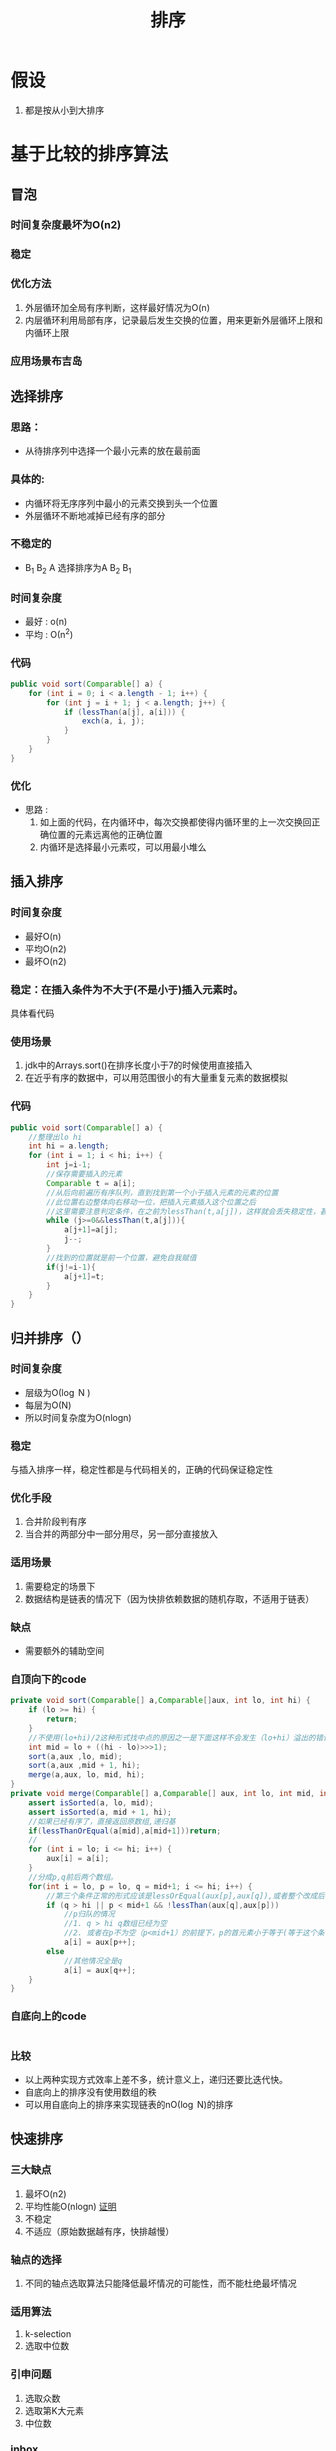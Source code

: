 #+title: 排序
* 假设
1. 都是按从小到大排序
* 基于比较的排序算法
** 冒泡
*** 时间复杂度最坏为O(n2)
*** 稳定
*** 优化方法
1. 外层循环加全局有序判断，这样最好情况为O(n)
2. 内层循环利用局部有序，记录最后发生交换的位置，用来更新外层循环上限和内循环上限
*** 应用场景布吉岛
** 选择排序
*** 思路：
+ 从待排序列中选择一个最小元素的放在最前面
*** 具体的: 
+ 内循环将无序序列中最小的元素交换到头一个位置
+ 外层循环不断地减掉已经有序的部分
*** 不稳定的
+ B_1 B_2 A  选择排序为A B_2 B_1 
*** 时间复杂度
+ 最好 : \omicron(n)
+ 平均 : \Omicron(n^2)
*** 代码
#+BEGIN_SRC java
  public void sort(Comparable[] a) {
      for (int i = 0; i < a.length - 1; i++) {
          for (int j = i + 1; j < a.length; j++) {
              if (lessThan(a[j], a[i])) {
                  exch(a, i, j);
              }
          }
      }
  }
#+END_SRC
*** 优化
+ 思路 : 
  1. 如上面的代码，在内循环中，每次交换都使得内循环里的上一次交换回正确位置的元素远离他的正确位置
  2. 内循环是选择最小元素哎，可以用最小堆么
** 插入排序
*** 时间复杂度
+ 最好O(n)
+ 平均O(n2)
+ 最坏O(n2)
*** 稳定：在插入条件为不大于(不是小于)插入元素时。
具体看代码
*** 使用场景
1. jdk中的Arrays.sort()在排序长度小于7的时候使用直接插入
2. 在近乎有序的数据中，可以用范围很小的有大量重复元素的数据模拟
*** 代码
#+BEGIN_SRC java
    public void sort(Comparable[] a) {
        //整理出lo hi
        int hi = a.length;
        for (int i = 1; i < hi; i++) {
            int j=i-1;
            //保存需要插入的元素
            Comparable t = a[i];
            //从后向前遍历有序队列，直到找到第一个小于插入元素的元素的位置
            //此位置右边整体向右移动一位，把插入元素插入这个位置之后
            //这里需要注意判定条件，在之前为lessThan(t,a[j])，这样就会丢失稳定性，甚至还有性能的损失
            while (j>=0&&lessThan(t,a[j])){
                a[j+1]=a[j];
                j--;
            }
            //找到的位置就是前一个位置，避免自我赋值
            if(j!=i-1){
                a[j+1]=t;
            }
        }
    }
#+END_SRC
** 归并排序（）
*** 时间复杂度
+ 层级为\Omicron(\log N )
+ 每层为\Omicron(N)
+ 所以时间复杂度为O(nlogn)
*** 稳定
与插入排序一样，稳定性都是与代码相关的，正确的代码保证稳定性
*** 优化手段
1. 合并阶段判有序
2. 当合并的两部分中一部分用尽，另一部分直接放入
*** 适用场景
1. 需要稳定的场景下
2. 数据结构是链表的情况下（因为快排依赖数据的随机存取，不适用于链表）
*** 缺点
+ 需要额外的辅助空间
*** 自顶向下的code
#+BEGIN_SRC java
  private void sort(Comparable[] a,Comparable[]aux, int lo, int hi) {
      if (lo >= hi) {
          return;
      }
      //不使用(lo+hi)/2这种形式找中点的原因之一是下面这样不会发生（lo+hi）溢出的错误
      int mid = lo + ((hi - lo)>>>1);
      sort(a,aux ,lo, mid);
      sort(a,aux ,mid + 1, hi);
      merge(a,aux, lo, mid, hi);
  }
  private void merge(Comparable[] a,Comparable[] aux, int lo, int mid, int hi) {
      assert isSorted(a, lo, mid);
      assert isSorted(a, mid + 1, hi);
      //如果已经有序了，直接返回原数组,递归基
      if(lessThanOrEqual(a[mid],a[mid+1]))return;
      //
      for (int i = lo; i <= hi; i++) {
          aux[i] = a[i];
      }
      //分成p,q前后两个数组。
      for(int i = lo, p = lo, q = mid+1; i <= hi; i++) {
          //第三个条件正常的形式应该是lessOrEqual(aux[p],aux[q]),或者整个改成后面数组在成立条件里，怎么办都行。
          if (q > hi || p < mid+1 && !lessThan(aux[q],aux[p]))
              //p归队的情况
              //1. q > hi q数组已经为空
              //2. 或者在p不为空（p<mid+1）的前提下，p的首元素小于等于(等于这个条件是为了稳定性)q的寿元素
              a[i] = aux[p++];
          else
              //其他情况全是q
              a[i] = aux[q++];
      }
  }
#+END_SRC
*** 自底向上的code
#+BEGIN_SRC java

#+END_SRC
*** 比较
+ 以上两种实现方式效率上差不多，统计意义上，递归还要比迭代快。
+ 自底向上的排序没有使用数组的秩
+ 可以用自底向上的排序来实现链表的n\Omicron(\log N)的排序
** 快速排序
*** 三大缺点
1. 最坏O(n2)
2. 平均性能O(nlogn) [[https://www.bilibili.com/video/av49361421/?p=449][证明]]
3. 不稳定
4. 不适应（原始数据越有序，快排越慢）
*** 轴点的选择
1. 不同的轴点选取算法只能降低最坏情况的可能性，而不能杜绝最坏情况
*** 适用算法
1. k-selection
2. 选取中位数
*** 引申问题
1. 选取众数
2. 选取第K大元素
3. 中位数 
*** inbox
- 相比于归并排序看中“合”，快速排序看中“分”
- 快排的可以看做将所有待排元素转换为轴点的过程
** 三路快排
*** 适用场景
数据中含有大量重复元素
** 堆排序
** 希尔排序
** 桶排序
复杂度 : \Omicron(n)
** 统计排序（计数排序）
*** 适用场景
对分数进行排序
** 基数排序
* todo
** TODO 轴点的选择<2018-09-18 二 15:42>
:LOGBOOK:
CLOCK: [2018-09-18 二 16:33]--[2018-09-18 二 16:58] =>  0:25
:END:
方案[1/3]
- [X] 打乱数组
- [ ] 随机选数
- [ ] 三元素取中 
- State "TODO"       from              [2018-09-18 二 15:42]
** 双轴快速排序
** 中位数和众数的选择
** cpu分支预测
** 内存缓存
** 归并的优化
+ 自底向上的迭代实现
** 堆排序实际使用效率不高的原因
* 稳定性的意义
- 对于基本数据类型无意义
- 对对象类型保证有序
* 排序的思路
1. 首先考虑快速排序
2. 有大量重复元素使用三路快排
3. 需要稳定或依赖随机存取使用归并
4. 数据近乎有序使用插入
5. 其他场景
   1. 能不能使用计数排序，数据有一定的取值范围
   2. 是否需要外村排序算法
